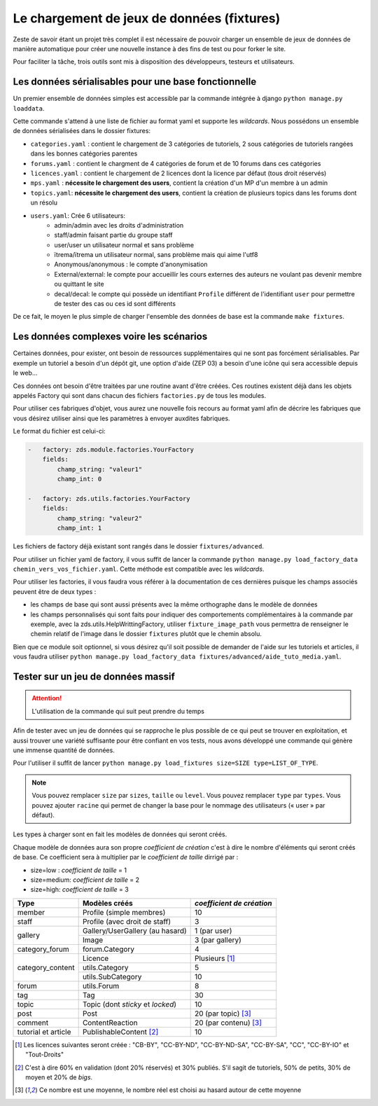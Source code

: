 ===========================================
Le chargement de jeux de données (fixtures)
===========================================

Zeste de savoir étant un projet très complet il est nécessaire de pouvoir charger un ensemble de jeux de données
de manière automatique pour créer une nouvelle instance à des fins de test ou pour forker le site.

Pour faciliter la tâche, trois outils sont mis à disposition des développeurs, testeurs et utilisateurs.

Les données sérialisables pour une base fonctionnelle
-----------------------------------------------------

Un premier ensemble de données simples est accessible par la commande intégrée à django ``python manage.py loaddata``.

Cette commande s'attend à une liste de fichier au format yaml et supporte les *wildcards*.
Nous possédons un ensemble de données sérialisées dans le dossier fixtures:

- ``categories.yaml`` : contient le chargement de 3 catégories de tutoriels, 2 sous catégories de tutoriels rangées dans les bonnes catégories parentes
- ``forums.yaml`` : contient le chargment de 4 catégories de forum et de 10 forums dans ces catégories
- ``licences.yaml`` : contient le chargement de 2 licences dont la licence par défaut (tous droit réservés)
- ``mps.yaml`` : **nécessite le chargement des users**, contient la création d'un MP d'un membre à un admin
- ``topics.yaml``: **nécessite le chargement des users**, contient la création de plusieurs topics dans les forums dont un résolu
- ``users.yaml``: Crée 6 utilisateurs:
    - admin/admin avec les droits d'administration
    - staff/admin faisant partie du groupe staff
    - user/user un utilisateur normal et sans problème
    - ïtrema/ïtrema un utilisateur normal, sans problème mais qui aime l'utf8
    - Anonymous/anonymous : le compte d'anonymisation
    - External/external: le compte pour accueillir les cours externes des auteurs ne voulant pas devenir membre ou quittant le site
    - decal/decal: le compte qui possède un identifiant ``Profile`` différent de l'identifiant ``user`` pour permettre de tester des cas ou ces id sont différents

De ce fait, le moyen le plus simple de charger l'ensemble des données de base est la commande ``make fixtures``.

Les données complexes voire les scénarios
-----------------------------------------

Certaines données, pour exister, ont besoin de ressources supplémentaires qui ne sont pas forcément sérialisables.
Par exemple un tutoriel a besoin d'un dépôt git, une option d'aide (ZEP 03) a besoin d'une icône qui sera accessible depuis
le web...

Ces données ont besoin d'être traitées par une routine avant d'être créées. Ces routines existent déjà dans les objets
appelés Factory qui sont dans chacun des fichiers ``factories.py`` de tous les modules.

Pour utiliser ces fabriques d'objet, vous aurez une nouvelle fois recours au format yaml afin de décrire les
fabriques que vous désirez utiliser ainsi que les paramètres à envoyer auxdites fabriques.

Le format du fichier est celui-ci:

.. sourcecode:: yaml

    -   factory: zds.module.factories.YourFactory
        fields:
            champ_string: "valeur1"
            champ_int: 0

    -   factory: zds.utils.factories.YourFactory
        fields:
            champ_string: "valeur2"
            champ_int: 1

Les fichiers de factory déjà existant sont rangés dans le dossier ``fixtures/advanced``.

Pour utiliser un fichier yaml de factory, il vous suffit de lancer la commande ``python manage.py load_factory_data chemin_vers_vos_fichier.yaml``.
Cette méthode est compatible avec les *wildcards*.

Pour utiliser les factories, il vous faudra vous référer à la documentation de ces dernières puisque les champs associés peuvent
être de deux types :

- les champs de base qui sont aussi présents avec la même orthographe dans le modèle de données
- les champs personnalisés qui sont faits pour indiquer des comportements complémentaires à la commande
  par exemple, avec la zds.utils.HelpWrittingFactory, utiliser ``fixture_image_path`` vous permettra de renseigner le chemin relatif de l'image dans le dossier ``fixtures`` plutôt que le chemin absolu.

Bien que ce module soit optionnel, si vous désirez qu'il soit possible de demander de l'aide sur les tutoriels et articles,
il vous faudra utiliser ``python manage.py load_factory_data fixtures/advanced/aide_tuto_media.yaml``.

Tester sur un jeu de données massif
-----------------------------------

.. attention::
    L'utilisation de la commande qui suit peut prendre du temps

Afin de tester avec un jeu de données qui se rapproche le plus possible de ce qui peut se trouver en exploitation, et aussi
trouver une variété suffisante pour être confiant en vos tests, nous avons développé une commande qui génère une immense
quantité de données.

Pour l'utiliser il suffit de lancer ``python manage.py load_fixtures size=SIZE type=LIST_OF_TYPE``.

.. note::
    Vous pouvez remplacer ``size`` par ``sizes``, ``taille`` ou ``level``.
    Vous pouvez remplacer ``type`` par ``types``.
    Vous pouvez ajouter ``racine`` qui permet de changer la base pour le nommage des utilisateurs (« user » par défaut).

Les types à charger sont en fait les modèles de données qui seront créés.

Chaque modèle de données aura son propre *coefficient de création* c'est à dire le nombre d'éléments qui seront créés de base.
Ce coefficient sera à multiplier par le *coefficient de taille* dirrigé par :

- size=low : *coefficient de taille* = 1
- size=medium: *coefficient de taille* = 2
- size=high: *coefficient de taille* = 3

+---------------------------------+-----------------------------------+-----------------------------+
|Type                             | Modèles créés                     | *coefficient de création*   |
+=================================+===================================+=============================+
|member                           |Profile (simple membres)           |10                           |
+---------------------------------+-----------------------------------+-----------------------------+
|staff                            |Profile (avec droit de staff)      |3                            |
+---------------------------------+-----------------------------------+-----------------------------+
|gallery                          |Gallery/UserGallery (au hasard)    |1 (par user)                 |
|                                 +-----------------------------------+-----------------------------+
|                                 |Image                              |3 (par gallery)              |
+---------------------------------+-----------------------------------+-----------------------------+
|category_forum                   |forum.Category                     |4                            |
+---------------------------------+-----------------------------------+-----------------------------+
|category_content                 |Licence                            | Plusieurs [#lic]_           |
|                                 +-----------------------------------+-----------------------------+
|                                 |utils.Category                     |5                            |
|                                 +-----------------------------------+-----------------------------+
|                                 |utils.SubCategory                  |10                           |
+---------------------------------+-----------------------------------+-----------------------------+
|forum                            |utils.Forum                        |8                            |
+---------------------------------+-----------------------------------+-----------------------------+
|tag                              |Tag                                |30                           |
+---------------------------------+-----------------------------------+-----------------------------+
|topic                            |Topic (dont *sticky* et *locked*)  |10                           |
+---------------------------------+-----------------------------------+-----------------------------+
|post                             |Post                               |20 (par topic) [#moy]_       |
+---------------------------------+-----------------------------------+-----------------------------+
|comment                          |ContentReaction                    |20 (par contenu) [#moy]_     |
+---------------------------------+-----------------------------------+-----------------------------+
|tutorial et article              |PublishableContent [#cv2]_         |10                           |
+---------------------------------+-----------------------------------+-----------------------------+



.. [#lic] Les licences suivantes seront créée : "CB-BY", "CC-BY-ND", "CC-BY-ND-SA", "CC-BY-SA", "CC", "CC-BY-IO" et "Tout-Droits"
.. [#cv2] C'est à dire 60% en validation (dont 20% réservés) et 30% publiés. S'il sagit de tutoriels, 50% de petits, 30% de moyen et 20% de *bigs*.
.. [#moy] Ce nombre est une moyenne, le nombre réel est choisi au hasard autour de cette moyenne
